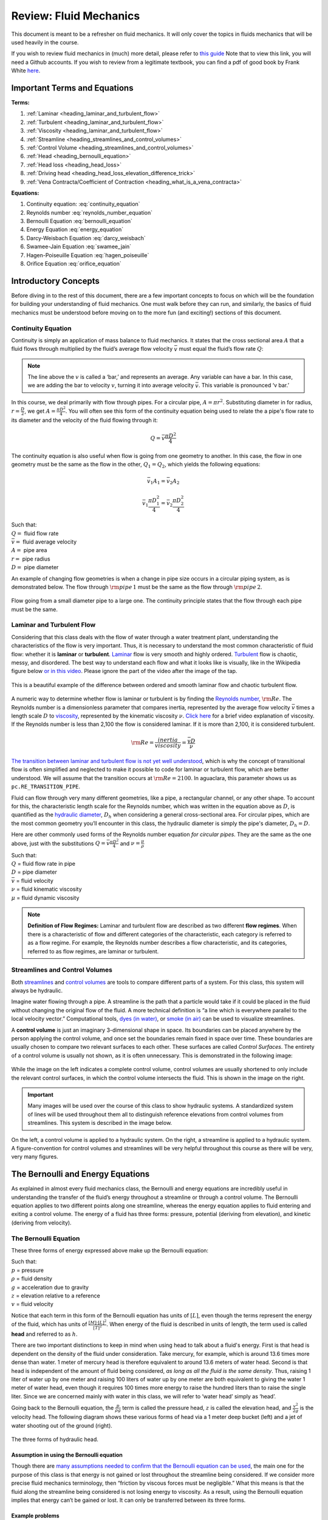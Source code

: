 .. _title_review_fluid_mechanics:

***********************
Review: Fluid Mechanics
***********************

This document is meant to be a refresher on fluid mechanics. It will only cover the topics in fluids mechanics that will be used heavily in the course.

If you wish to review fluid mechanics in (much) more detail, please refer to `this guide <https://github.com/AguaClara/CEE4540_Master/wiki/Fluids-Review-Guide>`_ Note that to view this link, you will need a Github accounts. If you wish to review from a legitimate textbook, you can find a pdf of good book by Frank White `here <http://ftp.demec.ufpr.br/disciplinas/TM240/Marchi/Bibliografia/White_2011_7ed_Fluid-Mechanics.pdf>`_.

.. _heading_fluids_terms_eqs:

Important Terms and Equations
=============================

**Terms:**

#. :ref:`Laminar <heading_laminar_and_turbulent_flow>`
#. :ref:`Turbulent <heading_laminar_and_turbulent_flow>`
#. :ref:`Viscosity <heading_laminar_and_turbulent_flow>`
#. :ref:`Streamline <heading_streamlines_and_control_volumes>`
#. :ref:`Control Volume <heading_streamlines_and_control_volumes>`
#. :ref:`Head <heading_bernoulli_equation>`
#. :ref:`Head loss <heading_head_loss>`
#. :ref:`Driving head <heading_head_loss_elevation_difference_trick>`
#. :ref:`Vena Contracta/Coefficient of Contraction <heading_what_is_a_vena_contracta>`

**Equations:**

#. Continuity equation: :eq:`continuity_equation`
#. Reynolds number :eq:`reynolds_number_equation`
#. Bernoulli Equation :eq:`bernoulli_equation`
#. Energy Equation :eq:`energy_equation`
#. Darcy-Weisbach Equation :eq:`darcy_weisbach`
#. Swamee-Jain Equation :eq:`swamee_jain`
#. Hagen-Poiseuille Equation :eq:`hagen_poiseuille`
#. Orifice Equation :eq:`orifice_equation`



.. _heading_introductory_concepts:

Introductory Concepts
=====================

Before diving in to the rest of this document, there are a few important concepts to focus on which will be the foundation for building your understanding of fluid mechanics. One must walk before they can run, and similarly, the basics of fluid mechanics must be understood before moving on to the more fun (and exciting!) sections of this document.


.. _heading_continuity_equation:

Continuity Equation
-------------------

Continuity is simply an application of mass balance to fluid mechanics. It states that the cross sectional area :math:`A` that a fluid flows through multiplied by the fluid’s average flow velocity :math:`\bar v` must equal the fluid’s flow rate :math:`Q`:

.. math::
  :label: continuity_equation

    Q = \bar v A

.. note:: The line above the :math:`v` is called a ‘bar,’ and represents an average. Any variable can have a bar. In this case, we are adding the bar to velocity :math:`v`, turning it into average velocity :math:`\bar v`. This variable is pronounced ‘v bar.’

In this course, we deal primarily with flow through pipes. For a circular pipe, :math:`A = \pi r^2`. Substituting diameter in for radius, :math:`r = \frac{D}{2}`, we get :math:`A = \frac{\pi D^2}{4}`. You will often see this form of the continuity equation being used to relate the a pipe's flow rate to its diameter and the velocity of the fluid flowing through it:

.. math::

    Q = \bar v \frac{\pi D^2}{4}

The continuity equation is also useful when flow is going from one geometry to another. In this case, the flow in one geometry must be the same as the flow in the other, :math:`Q_1 = Q_2`, which yields the following equations:

.. math::

   \bar v_1 A_1 = \bar v_2 A_2

.. math::

   \bar v_1 \frac{\pi D_1^2}{4} = \bar v_2 \frac{\pi D_2^2}{4}

| Such that:
| :math:`Q =` fluid flow rate
| :math:`\bar v =` fluid average velocity
| :math:`A =` pipe area
| :math:`r =` pipe radius
| :math:`D =` pipe diameter


An example of changing flow geometries is when a change in pipe size occurs in a circular piping system, as is demonstrated below. The flow through :math:`{\rm pipe} \, 1` must be the same as the flow through :math:`{\rm pipe} \, 2`.

.. _figure_continuity_pipes:

.. figure:: Images/continuity_pipes.png
    :align: center
    :alt: internal figure

    Flow going from a small diameter pipe to a large one. The continuity principle states that the flow through each pipe must be the same.


.. _heading_laminar_and_turbulent_flow:

Laminar and Turbulent Flow
--------------------------

Considering that this class deals with the flow of water through a water treatment plant, understanding the characteristics of the flow is very important. Thus, it is necessary to understand the most common characteristic of fluid flow: whether it is **laminar** or **turbulent**. `Laminar <https://en.wikipedia.org/wiki/Laminar_flow>`_ flow is very smooth and highly ordered. `Turbulent <https://en.wikipedia.org/wiki/Turbulence>`_ flow is chaotic, messy, and disordered. The best way to understand each flow and what it looks like is visually, like in the Wikipedia figure below `or in this video <https://youtu.be/qtvVN2qt968?t=131>`_. Please ignore the part of the video after the image of the tap.

.. _figure_wikipedia_laminar_turbulent:

.. figure:: Images/Wikipedia_laminar_turbulent.png
    :width: 400px
    :align: center
    :alt: Laminar flow, turbulent flow, and the transition

    This is a beautiful example of the difference between ordered and smooth laminar flow and chaotic turbulent flow.

A numeric way to determine whether flow is laminar or turbulent is by finding the `Reynolds number <https://en.wikipedia.org/wiki/Reynolds_number>`_, :math:`{\rm Re}`. The Reynolds number is a dimensionless parameter that compares inertia, represented by the average flow velocity :math:`\bar v` times a length scale :math:`D` to `viscosity <https://en.wikipedia.org/wiki/Viscosity>`_, represented by the kinematic viscosity :math:`\nu`. `Click here <https://www.youtube.com/watch?v=DVQw0svRHZA>`_ for a brief video explanation of viscosity. If the Reynolds number is less than 2,100 the flow is considered laminar. If it is more than 2,100, it is considered turbulent.

.. math::

    {\rm Re = \frac{inertia}{viscosity}} = \frac{\bar vD}{\nu}

`The transition between laminar and turbulent flow is not yet well understood <https://en.wikipedia.org/wiki/Laminar%E2%80%93turbulent_transition>`_, which is why the concept of transitional flow is often simplified and neglected to make it possible to code for laminar or turbulent flow, which are better understood. We will assume that the transition occurs at :math:`\rm{Re} = 2100`. In aguaclara, this parameter shows us as ``pc.RE_TRANSITION_PIPE``.

Fluid can flow through very many different geometries, like a pipe, a rectangular channel, or any other shape. To account for this, the characteristic length scale for the Reynolds number, which was written in the equation above as :math:`D`, is quantified as the `hydraulic diameter <https://www.engineeringtoolbox.com/hydraulic-equivalent-diameter-d_458.html>`_, :math:`D_h` when considering a general cross-sectional area. For circular pipes, which are the most common geometry you’ll encounter in this class, the hydraulic diameter is simply the pipe's diameter, :math:`D_h = D`.

Here are other commonly used forms of the Reynolds number equation *for circular pipes*. They are the same as the one above, just with the substitutions :math:`Q = \bar v \frac{\pi D^2}{4}` and :math:`\nu = \frac{\mu}{\rho}`

.. math::
  :label: reynolds_number_equation

    {\rm Re} = \frac{\bar vD}{\nu} = \frac{4Q}{\pi D\nu} = \frac{\rho \bar vD}{\mu}

| Such that:
| :math:`Q` = fluid flow rate in pipe
| :math:`D` = pipe diameter
| :math:`\bar v` = fluid velocity
| :math:`\nu` = fluid kinematic viscosity
| :math:`\mu` = fluid dynamic viscosity

.. seealso:: **Function in aguaclara:** ``pc.re_pipe(FlowRate, Diam, Nu)`` Returns the Reynolds number *in a circular pipe*. Functions for finding the Reynolds number through other flow conduits and geometries can also be found in `physchem.py <https://github.com/AguaClara/aguaclara>`_ within aguaclara.

.. note:: **Definition of Flow Regimes:** Laminar and turbulent flow are described as two different **flow regimes**. When there is a characteristic of flow and different categories of the characteristic, each category is referred to as a flow regime. For example, the Reynolds number describes a flow characteristic, and its categories, referred to as flow regimes, are laminar or turbulent.


.. _heading_streamlines_and_control_volumes:

Streamlines and Control Volumes
-------------------------------

Both `streamlines <https://en.wikipedia.org/wiki/Streamlines,_streaklines,_and_pathlines>`_ and `control volumes <https://www.engineersedge.com/fluid_flow/control_volume.htm>`_ are tools to compare different parts of a system. For this class, this system will always be hydraulic.

Imagine water flowing through a pipe. A streamline is the path that a particle would take if it could be placed in the fluid without changing the original flow of the fluid. A more technical definition is “a line which is everywhere parallel to the local velocity vector.” Computational tools, `dyes (in water) <https://www.nuclear-power.net/wp-content/uploads/2016/05/Flow-Regime.png?4b884b>`_, or `smoke (in air) <https://www.youtube.com/watch?v=E9ZSAX56m0E&t=59s>`_ can be used to visualize streamlines.

A **control volume** is just an imaginary 3-dimensional shape in space. Its boundaries can be placed anywhere by the person applying the control volume, and once set the boundaries remain fixed in space over time. These boundaries are usually chosen to compare two relevant surfaces to each other. These surfaces are called *Control Surfaces*. The entirety of a control volume is usually not shown, as it is often unnecessary. This is demonstrated in the following image:

.. _figure_control_volume_simplification:

.. figure:: Images/control_volume_simplification.png
    :width: 650px
    :align: center
    :alt: Control volume simplification

    While the image on the left indicates a complete control volume, control volumes are usually shortened to only include the relevant control surfaces, in which the control volume intersects the fluid. This is shown in the image on the right.

.. important:: Many images will be used over the course of this class to show hydraulic systems. A standardized system of lines will be used throughout them all to distinguish reference elevations from control volumes from streamlines. This system is described in the image below.

.. _figure_image_control_volumes:

.. figure:: Images/image_control_volumes.png
    :width: 650px
    :align: center
    :alt: Image control volumes

    On the left, a control volume is applied to a hydraulic system. On the right, a streamline is applied to a hydraulic system. A figure-convention for control volumes and streamlines will be very helpful throughout this course as there will be very, very many figures.



.. _heading_bernoulli_and_energy_equations:

The Bernoulli and Energy Equations
==================================

As explained in almost every fluid mechanics class, the Bernoulli and energy equations are incredibly useful in understanding the transfer of the fluid’s energy throughout a streamline or through a control volume. The Bernoulli equation applies to two different points along one streamline, whereas the energy equation applies to fluid entering and exiting a control volume. The energy of a fluid has three forms: pressure, potential (deriving from elevation), and kinetic (deriving from velocity).


.. _heading_bernoulli_equation:

The Bernoulli Equation
----------------------

These three forms of energy expressed above make up the Bernoulli equation:

.. math::
  :label: bernoulli_equation

   \frac{p_1}{\rho g} + {z_1} + \frac{v_1^2}{2g} = \frac{p_2}{\rho g} + {z_2} + \frac{v_2^2}{2g}

| Such that:
| :math:`p` = pressure
| :math:`\rho` = fluid density
| :math:`g` = acceleration due to gravity
| :math:`z` = elevation relative to a reference
| :math:`v` = fluid velocity

Notice that each term in this form of the Bernoulli equation has units of :math:`[L]`, even though the terms represent the energy of the fluid, which has units of :math:`\frac{[M] \cdot [L]^2}{[T]^2}`. When energy of the fluid is described in units of length, the term used is called **head** and referred to as :math:`h`.

There are two important distinctions to keep in mind when using head to talk about a fluid's energy. First is that head is dependent on the density of the fluid under consideration. Take mercury, for example, which is around 13.6 times more dense than water. 1 meter of mercury head is therefore equivalent to around 13.6 meters of water head. Second is that head is independent of the amount of fluid being considered, *as long as all the fluid is the same density*. Thus, raising 1 liter of water up by one meter and raising 100 liters of water up by one meter are both equivalent to giving the water 1 meter of water head, even though it requires 100 times more energy to raise the hundred liters than to raise the single liter. Since we are concerned mainly with water in this class, we will refer to ‘water head’ simply as ‘head’.

Going back to the Bernoulli equation, the :math:`\frac{p}{\rho g}` term is called the pressure head, :math:`z` is called the elevation head, and :math:`\frac{v^2}{2g}` is the velocity head. The following diagram shows these various forms of head via a 1 meter deep bucket (left) and a jet of water shooting out of the ground (right).

.. _figure_different_forms_of_head:

.. figure:: Images/different_forms_of_head.png
    :width: 650px
    :align: center
    :alt: Different forms of head

    The three forms of hydraulic head.

Assumption in using the Bernoulli equation
^^^^^^^^^^^^^^^^^^^^^^^^^^^^^^^^^^^^^^^^^^

Though there are `many assumptions needed to confirm that the Bernoulli equation can be used <https://en.wikipedia.org/wiki/Bernoulli%27s_principle#Incompressible_flow_equation>`_, the main one for the purpose of this class is that energy is not gained or lost throughout the streamline being considered. If we consider more precise fluid mechanics terminology, then “friction by viscous forces must be negligible.” What this means is that the fluid along the streamline being considered is not losing energy to viscosity. As a result, using the Bernoulli equation implies that energy can’t be gained or lost. It can only be transferred between its three forms.

Example problems
^^^^^^^^^^^^^^^^

`Here is a simple worksheet with very straightforward example problems using the Bernoulli equation. <https://www.teachengineering.org/content/cub_/lessons/cub_bernoulli/cub_bernoulli_lesson01_bepworksheetas_draft4_tedl_dwc.pdf>`_ Note that the solutions use the pressure-form of the Bernoulli equation. This just means that every term in the equation is multiplied by :math:`\rho g`, so the pressure term is just :math:`P`. The form of the equation does not affect the solution to the problem it helps solved.


.. _heading_energy_equation:

The Energy Equation
-------------------

The assumption necessary to use the Bernoulli equation, which is stated above, represents the key difference between the Bernoulli equation and the energy equation for the purpose of this class. The energy equation accounts for the potential addition or loss of fluid energy within the control volume. (L)oss of energy is usually due to viscous friction resisting fluid flow, :math:`h_L`, or the charging of a (T)urbine, :math:`h_T`. The most common input of fluid energy into a system is usually caused by a (P)ump within the control volume, :math:`h_P`.

.. math::

   \frac{p_{1}}{\rho g} + z_{1} + \alpha_{1} \frac{\bar v_{1}^2}{2g} + h_P = \frac{p_{2}}{\rho g} + z_{2} + {\alpha_{2}} \frac{\bar v_{2}^2}{2g} + h_T + h_L

You’ll also notice the :math:`\alpha` term attached to the velocity head. This is a correction factor for kinetic energy, and will be neglected in this class; we assume that its value is 1. In the Bernoulli equation, the velocity of a streamline of the fluid is considered, :math:`v`. The energy equation, however compares control surfaces instead of streamlines, and the velocities across a control surface many not all be the same. Hence, :math:`\bar v` is used to represent the average velocity. Since AguaClara does not use pumps nor turbines, :math:`h_P = h_T = 0`. With these simplifications, the energy equation can be written as follows:

.. math::
  :label: energy_equation

   \frac{p_{1}}{\rho g} + z_{1} + \frac{\bar v_{1}^2}{2g} = \frac{p_{2}}{\rho g} + z_{2} + \frac{\bar v_{2}^2}{2g} + h_L

**This is the form of the energy equation that you will see over and over again in this book.** To summarize, the main difference between the Bernoulli equation and the energy equation for the purposes of this class is energy loss. The energy equation accounts for the fluid’s loss of energy over time while the Bernoulli equation does not. So how can the fluid lose energy?



.. _heading_head_loss:

Head_loss
=========

**Head (L)oss**, :math:`h_L` is a term that is ubiquitous in both this class and fluid mechanics in general. Its definition is exactly as it sounds: it refers to the loss of energy of a fluid as it flows through space. There are two components to head loss: major losses caused by (f)riction between the fluid and the surface it's flowing over, :math:`h_{\rm{f}}`, and minor losses caused by fluid-fluid internal friction resulting from flow (e)xpansions, :math:`h_e`. These two components combine such that :math:`h_L = h_{\rm{f}} + h_e`.


.. _heading_major_losses:

Major Losses
------------

These losses are the result of friction between the fluid and the surface over which the fluid is flowing. A force acting parallel to a surface is referred to as `shear <https://en.wikipedia.org/wiki/Shear_force>`_. It can therefore be said that major losses are the result of shear between the fluid and the surface it’s flowing over. To help in understanding major losses, consider the following example: imagine, as you have so often in physics class, pushing a large box across the ground. Friction is what resists your efforts to push the box. The farther you push the box, the more energy you expend pushing against friction. The same is true for water moving through a pipe, where water is analogous to the box you want to move, the pipe is similar to the floor that provides the friction, and the major losses of the water through the pipe is analogous to the energy **you** expend by pushing the box.

In this class, we will be dealing primarily with major losses in circular pipes, as opposed to channels or pipes with other geometries. Fortunately for us, Henry Darcy and Julius Weisbach came up with a handy equation to determine the major losses in a circular pipe *under both laminar and turbulent flow conditions*. Their equation is logically and unoriginally named the `Darcy-Weisbach equation <https://en.wikipedia.org/wiki/Darcy%E2%80%93Weisbach_equation>`_. It is shown below:

.. math::
  :label: darcy_weisbach

    h_{\rm{f}} \, = \, {\rm{f}} \frac{L}{D} \frac{\bar v^2}{2g}

Substituting the continuity Equation :math:`Q = \bar vA` in the form of :math:`\bar v^2 = \frac{16Q^2}{\pi^2 D^4}` gives another, equivalent form of Darcy-Weisbach which uses flow, :math:`Q`, instead of velocity, :math:`\bar v`:

.. math::

    h_{\rm{f}} \, = \,{\rm{f}} \frac{8}{g \pi^2} \frac{LQ^2}{D^5}

| Such that:
| :math:`h_{\rm{f}}` = major loss
| :math:`\rm{f}` = Darcy friction factor
| :math:`L` = pipe length
| :math:`Q` = pipe flow rate
| :math:`D` = pipe diameter

.. seealso:: **Function in aguaclara:** ``pc.headloss_fric(FlowRate, Diam, Length, Nu, PipeRough)`` Returns only major losses. Works for both laminar and turbulent flow. PipeRough describes the pipe roughness :math:`\epsilon` described shortly below.

Darcy-Weisbach is wonderful because it applies to both laminar and turbulent flow regimes and contains relatively easy to measure variables. The one exception is the Darcy friction factor, :math:`\rm{f}`. This parameter is an approximation for the magnitude of friction between the pipe walls and the fluid, and its value changes depending on the whether or not the flow is laminar or turbulent, and varies with the Reynolds number in both flow regimes.

For laminar flow, the friction factor can be determined from the following equation:

.. math::

    {\rm{f}} = \frac{64}{\rm{Re}}

For turbulent flow, the friction factor is more difficult to determine. In this class, we will use the `Swamee-Jain equation <https://en.wikipedia.org/wiki/Darcy_friction_factor_formulae#Swamee%E2%80%93Jain_equation>`_:

.. math::
  :label: swamee_jain

    {\rm{f}} = \frac{0.25} {\left[ \log \left( \frac{\epsilon }{3.7D} + \frac{5.74}{{\rm Re}^{0.9}} \right) \right]^2}

| Such that:
| :math:`\epsilon` = pipe roughness, :math:`[L]`
| :math:`D` = pipe diameter, :math:`[L]`

.. seealso:: **Function in aguaclara:** ``pc.fric(FlowRate, Diam, Nu, PipeRough)`` Returns :math:`\rm{f}` for laminar *or* turbulent flow. For laminar flow, use zero for the ``PipeRough`` input.

The simplicity of the equation for :math:`\rm{f}` during laminar flow allows for substitutions to create a very useful, simplified equation for major losses during laminar flow. This simplification combines the Darcy-Weisbach equation, the equation for the Darcy friction factor during laminar flow, and the Reynold’s number formula:

.. math::

    h_{\rm{f}} \, = \,{\rm{f}} \frac{8}{g \pi^2} \frac{LQ^2}{D^5}

.. math::

    {\rm{f}} = \frac{64}{\rm{Re}}

.. math::

    {\rm{Re}}=\frac{4Q}{\pi D\nu}

To form the `Hagen-Poiseuille equation <https://en.wikipedia.org/wiki/Hagen%E2%80%93Poiseuille_equation>`_ for major losses during laminar flow, and *only* during laminar flow:

.. math::
  :label: hagen_poiseuille

    h_{\rm{f}} = \frac{128\mu L Q}{\rho g\pi D^4}

.. math::

    h_{\rm{f}} = \frac{32\nu L\bar v}{ g D^2}

The significance of this equation lies in its relationship between :math:`h_{\rm{f}}` and :math:`Q`. Hagen-Poiseuille shows that the terms are directly proportional (:math:`h_{\rm{f}} \propto Q`) during laminar flow, while Darcy-Weisbach shows that :math:`h_{\rm{f}}` grows with the square of :math:`Q` during turbulent flow (:math:`h_{\rm{f}} \propto Q^2`). As you will soon see, minor losses, :math:`h_e`, will grow with the square of :math:`Q` in both laminar and turbulent flow. This has implications that will be discussed in a future chapter: :ref:`title_flow_control_design`.

In 1944, Lewis Ferry Moody plotted a ridiculous amount of experimental data, gathered by many people, on the Darcy-Weisbach friction factor to create what we now call the `Moody diagram <https://en.wikipedia.org/wiki/Moody_chart>`_. This diagram makes it easy to find the friction factor :math:`f`. :math:`\rm{f}` is plotted on the left-hand y-axis, relative pipe roughness :math:`\frac{\epsilon}{D}` is on the right-hand y-axis, and Reynolds number :math:`\rm{Re}` is on the x-axis. The Moody diagram is an alternative to computational methods for finding :math:`\rm{f}`.

.. _figure_moody:

.. figure:: Images/Moody.jpg
    :width: 650px
    :align: center
    :alt: Moody diagram

    This is the famous and famously useful Moody diagram.


.. _heading_minor_losses:

Minor Losses
------------

Unfortunately, there is no simple ‘pushing a box across the ground’ example to explain minor losses. So instead, consider a `hydraulic jump <https://www.youtube.com/watch?v=5spXXZX55C8>`_. In the video, you can see lots of turbulence and eddies in the transition region between the fast, shallow flow and the slow, deep flow. The high amount of mixing of the water in the transition region of the hydraulic jump results in significant friction *between water and water*. This turbulent, eddy-induced, fluid-fluid friction results in  minor losses, much like fluid-pipe friction results in major losses.

As occurs in a hydraulic jump, a flow expansion (from shallow flow to deep flow) creates the turbulent eddies that result in minor losses. This will be a recurring theme in throughout the course: **minor losses are caused by flow expansions**. Imagine a pipe fitting that connects a small diameter pipe to a large diameter one, as shown in :numref:`figure_minor_loss_pipe_FRD` below. The flow must expand to fill up the entire large diameter pipe. This expansion creates turbulent eddies near the union between the small and large pipes, and these eddies result in minor losses. You may already know the equation for minor losses, but understanding where it comes from is very important for effective AguaClara plant design. For this reason, you are strongly recommended to read through its full derivation: :ref:`title_review_fluid_mechanics_derivations`.

There are three forms of the minor loss equation that you will see in this class:

.. math::

    {\rm{ \mathbf{First \, form:} }} \quad h_e = \frac{\left( \bar v_{in}  - \bar v_{out} \right)^2}{2g}

.. math::
  :label: eq_exp_v_in

    {\rm{ \mathbf{Second \, form:} }} \quad h_e = \left( 1 - \frac{A_{in}}{A_{out}} \right)^2 \, \frac{\bar v_{in}^2}{2g} \, \, = \, \, K_e^{'} \frac{\bar v_{in}^2}{2g}, \quad {\rm where} \quad K_e^{'} = \left( 1 - \frac{A_{in}}{A_{out}} \right)^2

.. math::
  :label: eq_exp_v_out

   \color{purple}{
    {\rm{ \mathbf{Third \, form:} }} \quad h_e = \left(\frac{A_{out}}{A_{in}} -1 \right)^2 \, \frac{\bar  v_{out}^2}{2g} \, \, = \, \, K_e \frac{\bar v_{out}^2}{2g}, \quad {\rm where} \quad K_e = \left( \frac{A_{out}}{A_{in}} - 1 \right)^2
    }

| Such that:
| :math:`K_e^{'}, \,\, K_e` = minor loss coefficients, dimensionless

.. note:: You will most often see :math:`K_e^{'}` and :math:`K_e` used without the :math:`e` subscript,  as :math:`K^{'}` and :math:`K`.

.. seealso:: **Function in aguaclara:** ``pc.headloss_exp_general(Vel, KMinor)`` Returns :math:`h_e`. Can be either the second or third form due to user input of both velocity and minor loss coefficient. It is up to the user to use consistent :math:`\bar v` and :math:`K_e`.

.. seealso:: **Function in aguaclara:** ``pc.headloss_exp(FlowRate, Diam, KMinor)`` Returns :math:`h_e`. Uses third form, :math:`K_e`.

.. _figure_minor_loss_pipe_FRD:

.. figure:: Images/minor_loss_pipe.png
    :width: 650px
    :align: center
    :alt: Minor loss displayed in a flow expansion

    The :math:`in` and :math:`out` subscripts in each of the three forms of the minor loss equation refer to this diagram that was used for the derivation.

The second and third forms are the ones which you are probably most familiar with. The distinction between them, however, is critical. First, consider the magnitudes of :math:`A_{in}` and :math:`A_{out}`. :math:`A_{in}` can never be larger than :math:`A_{out}`, because the flow is expanding. When flow expands, the cross-sectional area it flows through must increase. As a result, both :math:`\frac{A_{out}}{A_{in}} > 1` and :math:`\frac{A_{in}}{A_{out}} < 1` must always be true. This means that :math:`K^{'}` can never be greater than 1, while :math:`K` technically has no upper limit.

If you have taken CEE 3310, you have seen tables of minor loss coefficients `like this
one <https://www.engineeringtoolbox.com/minor-loss-coefficients-pipes-d_626.html>`_, and they almost all have coefficients greater than 1. This implies that these tables use the third form of the minor loss equation as we have defined it, where the velocity is :math:`\bar v_{out}`. There is a good reason for using the third form over the second one: :math:`\bar v_{out}` is far easier to determine than :math:`\bar v_{in}`. Consider flow through a pipe elbow, as shown in the image below.

.. _figure_minor_loss_elbow:

.. figure:: Images/minor_loss_elbow.png
    :width: 650px
    :align: center
    :alt: Minor loss displayed in an elbow

    Flow around a pipe elbow results in a minor loss. 'Control surface 1' can be abbreviated as 'CS 1'

In order to find :math:`\bar v_{out}`, we first need to know what (or where) is :math:`out` and what is :math:`in`. A simple way to distinguish the two surfaces is that :math:`in` occurs when the flow is most contracted, and :math:`out` occurs when the flow has fully expanded after that maximal contraction. Going on these guidelines, Control surface '2' (CS 2) in the figure above would be :math:`in`, since it represents the most contracted flow in the elbow-pipe system. Therefore, CS 3 would be :math:`out`, as it represents the flow having fully expanded after its compression at CS 2.

:math:`\bar v_{out}` is easy to determine because it is the velocity of the fluid as it flows through the entire area of the pipe. Thus, :math:`\bar v_{out}` can be found with the continuity equation, since the flow through the pipe and its diameter are easy to measure, :math:`\bar v_{out} = \frac{4 Q}{\pi D^2}`. On the other hand, :math:`\bar v_{in}` is difficult to find, as the area of the contracted flow is dependent on the exact geometry of the elbow. This is why the third form of the minor loss equation, as we have defined it, is the most common:

.. math::

    h_e = K \frac{\bar v_{out}^2}{2g} = \,\,\,\, \left( \frac{A_{out}}{A_{in}} -1 \right)^2 \frac{\bar v_{out}^2}{2g}

.. note:: When considering a hydraulic system within a control volume, there can be many sources of minor losses. Instead of saying :math:`h_e = K_1 \frac{\bar v_{out}^2}{2g} + K_2 \frac{\bar v_{out}^2}{2g} + ...` we can simply lump all of the minor loss coefficients into one: :math:`\sum K = K_1 + K_2 + ...`. Thus, it is also common to see this form of the minor loss equation when finding the minor loss across control volumes: :math:`\sum K \frac{v_{out}^2}{2g}`.


.. _heading_head_loss_elevation_difference_trick:

Head Loss = Elevation Difference Trick
--------------------------------------

This trick, also called the ‘control volume trick,’ or more colloquially, the ‘head loss trick,’ is incredibly useful for simplifying hydraulic systems and is used all the time in this class.

Consider the following figure:

.. _figure_head_loss_trick:

.. figure:: Images/head_loss_trick.png
    :width: 650px
    :align: center
    :alt: Image used to explain the head loss trick

    A typical hydraulic system can be used to understand the head loss trick.

In systems like this, where an elevation difference is causing water to flow, the elevation difference is called the **driving head**. In the system above, the driving head is the elevation difference between the water level and the end of the tubing. Usually, driving head is written as :math:`\Delta z` or :math:`\Delta h`, though above it is labelled as :math:`h_L`. Doesn't :math:`h_L` refer to head loss though? Yes it does! Referring to :math:`\Delta h` or :math:`\Delta z` *IS* the head loss trick, and how it works is explained in the following paragraphs and equations.

The figure is technically violating the energy equation by saying that the elevation difference between the water in the tank and the end of the tube is :math:`h_L`. It implies that all of the driving head, :math:`\Delta z`, is lost to head loss. Since all of the energy is gone, there should not be water flowing out of the tubing. But there is. Let’s apply the energy equation across the control surfaces shown in the figure. Pressures at both ends are atmospheric and the velocity of water at the top of tank is negligible.

.. math::

   \cancel{ \frac{p_{1}}{\rho g} } + z_{1} + \cancel{ \frac{\bar v_{1}^2}{2g} } = \cancel{ \frac{p_{2}}{\rho g} } + z_{2} + \frac{\bar v_{2}^2}{2g} + h_L

We now get:

.. math::

   \Delta z = \frac{\bar v_2^2}{2g} + h_L

This equation contradicts the figure above, which says that :math:`\Delta z = h_L` and neglects :math:`\frac{\bar v_2^2}{2g}`. The figure above is correct, however, if you apply the head loss trick. The trick incorporates the :math:`\frac{\bar v_2^2}{2g}` term *into* the :math:`h_L` term as a minor loss. See the math below:

.. math::

   \Delta z = \frac{\bar v_2^2}{2g} + h_e + h_f

.. math::

   \Delta z = \frac{\bar v_2^2}{2g} + \left( \sum K \right) \frac{\bar v_2^2}{2g} + h_f

.. math::

   \Delta z = \left( 1 + \sum K \right) \frac{\bar v_2^2}{2g} + h_f

.. math::

   \Delta z = \left( \sum K \right) \frac{\bar v_2^2}{2g} + h_f

This last step incorporated the kinetic energy term of the energy equation, :math:`\frac{\bar v_2^2}{2g}`, into the minor loss equation by saying that its :math:`K` is 1 and incorporating that 1 into :math:`\sum K`. From here, we reverse our steps to get :math:`\Delta z = h_L`, starting with :math:`h_e = \left( \sum K \right) \frac{\bar v_2^2}{2g}`

.. math::

   \Delta z = h_e + h_f

.. math::

   \Delta z = h_L

By applying the head loss trick, you are considering the entire flow of the fluid out of a control volume as energy lost via minor losses. This is just an algebraic trick, the only thing to remember when applying this trick is that :math:`\sum K` will always be at least 1, even if there are no ‘real’ minor losses in the system.


.. _heading_the_orifice_equation:

The Orifice Equation
====================

This equation is one that you’ll see and use again and again throughout this class. Understanding it now will be invaluable, as future concepts will use and build on this equation.


.. _heading_what_is_a_vena_contracta:

What is a Vena Contracta?
-------------------------

Before describing the equation, we must first understand the concept of a `vena contracta <https://en.wikipedia.org/wiki/Vena_contracta>`_. Refer to the figure below.

.. _figure_sluice_gate_vena_contracta:

.. figure:: Images/sluice_gate_vena_contracta.png
    :width: 650px
    :align: center
    :alt: Sluice Gate Vena Contracta

    This figure shows flow around a sluice gate. Since streamlines can't make sharp turns, the flow is forced to gradually curve and contract to an area smaller than the area of the gate.

The flow contracts as the fluid moves past the gate. This happens because the fluid can’t make a sharp turn as it tries to go around the gate, as indicated by the streamline in the figure. Instead, the most extreme streamline makes a gradual change in direction. As a result of this gradual turn, the flow contracts and the cross-sectional area the fluid is flowing decreases.

The term ‘vena contracta’ describes the phenomenon of contracting flow due to streamlines being unable to make sharp turns. :math:`\Pi_{vc}` is a dimensionless ratio comparing the flow area at the point of maximal contraction, :math:`A_{downstream}`, and the flow area *before* the contraction, :math:`A_{gate}`. In the figure above, the equation for the vena contracta coefficient would be:

.. math::

   \Pi_{vc} = \frac{A_{downstream}}{A_{gate}}

When the most extreme turn a streamline must make is 90°, the value of the vena contracta coefficient is close to 0.62. This parameter value, 0.62, is in aguaclara as ``pc.VC_ORIFICE_RATIO``. The vena contracta coefficient value is a function of the flow geometry. Since the ratio always puts the most contracted area over the least contracted area, :math:`\Pi_{vc}` is always less than 1.

.. important:: **A vena contracta coefficient is not a minor loss coefficient.** Though the equations for the two both involve contracted and non-contracted areas, these coefficients are not the same. Minor losses coefficients imply energy loss, and vena contractas do not. Minor losses coefficients deal with flow expansions, and vena contractas deal with flow contractions. Confusing the two coefficients is common mistake that this paragraph will hopefully help you to avoid.

.. note:: Note that what this class calls :math:`\Pi_{vc}` is often referred to as a ‘Coefficient of Contraction,’ :math:`C_c`, in other engineering courses and settings.

Origin of the Orifice Equation
------------------------------

The orifice equation is derived from the Bernoulli equation as applied to the purple points in the following image:

.. _figure_hole_in_a_bucket:

.. figure:: Images/hole_in_a_bucket.png
    :width: 650px
    :align: center
    :alt: Minor loss displayed in an elbow

    Flow through a hole in the bottom of a bucket is a great example of the orifice equation.

At point 1, the pressure is atmospheric and the instantaneous velocity is negligible as the water level in the bucket drops slowly. At point 2, the pressure is also atmospheric. We define the difference in elevations between the two points, :math:`z_1 - z_2`, to be :math:`\Delta h`. With these simplifications :math:`(p_1 = \bar v_1 = p_2 = 0)` and assumptions :math:`(z_A - z_B = \Delta h)`, the Bernoulli equation becomes:

.. math::

   \Delta h = \frac{\bar v_2^2}{2g}

Substituting the continuity Equation :math:`Q = \bar v A` in the form of :math:`\bar v_2^2 = \frac{Q^2}{A_{vc}^2}`, the vena contracta coefficient in the form of :math:`A_{vc} = \Pi_{vc} A_{or}` yields:

.. math::

  \Delta h = \frac{Q^2}{2g \Pi_{vc}^2 A_{or}^2}

Which, rearranged to solve for :math:`Q` gives **The Orifice Equation:**

.. math::
  :label: orifice_equation

    Q = \Pi_{vc} A_{or} \sqrt{2g\Delta h}

| Such that:
| :math:`\Pi_{vc}` = 0.62 = vena contracta coefficient, as ``pc.VC_ORIFICE_RATIO``
| :math:`A_{or}` = orifice area- NOT contracted flow area
| :math:`\Delta h` = elevation difference between orifice and water level

.. seealso:: **Equation in aguaclara:** ``pc.flow_orifice(Diam, Height, RatioVCOrifice)`` Returns flow through a horizontal orifice.

.. seealso:: **Equation in aguaclara:** ``pc.flow_orifice_vert(Diam, Height, RatioVCOrifice)`` Returns flow through a vertical orifice. The height parameter refers to height above the center of the orifice.

There are two configurations for an orifice in the tank holding a fluid: horizontal and vertical. These are both displayed in the figure below. The orifice equation written is for a horizontal orifice; the equation for flow through vertical orifice equation requires integration or the orifice equation across its height to return the correct flow. This is explored in the Flow Control and Measurement Examples section.

.. _figure_vertical_and_horizontal_orifices:

.. figure:: Images/vertical_and_horizontal_orifices.png
    :width: 650px
    :align: center
    :alt: Vertical and horizontal orifices

    The descriptions 'vertical' and 'horizontal' **apply to the orientation of the orifices,** not to the orientation of the fluid coming out of the orifices.


.. _heading_FR_section_summary:

Section Summary
===============

1. **Introductory Concepts:**

    * **Continuity** means that the mass of a fluid is conserved as it flows, and implies a constant density. The continuity equation has two purposes:

        #. Relating the average velocity of a fluid, :math:`\bar v`, to its flow rate, :math:`Q`, via the cross-sectional area, :math:`A`, that it flows through. When the fluid is flowing in a pipe, we can simply expand this even further to relate the flow rate and velocity to the pipe's diameter, :math:`D`. The final equation below is only used for circular pipes, as it includes a pipe diameter.

        .. math::

            Q = \bar v A = \bar v \frac{\pi D^2}{4}

        #. Finding the average velocity or flow when the geometry of a fluid's flow changes, as the mass of the fluid must be conserved when it transitions through flow geometries.

        .. math::

            Q_1 = Q_2

        .. math::

         \bar v_1 A_1 = \bar v_2 A_2

        .. math::

         \bar v_1 \frac{\pi D_1^2}{4} = \bar v_2 \frac{\pi D_2^2}{4}

    * **Laminar and Turbulent flow** describe the disorder and chaos of fluid flow. The **Reynolds number,** :math:`{\rm Re}` is used to distinguish laminar from turbulent flow. For :math:`{\rm Re} < 2100`, flow is considered laminar. For :math:`{\rm Re} > 2100`, flow is considered turbulent. The equations for the Reynolds number are below:

    .. math::

        {\rm Re} = \frac{\bar vD}{\nu} = \frac{4Q}{\pi D\nu} = \frac{\rho \bar vD}{\mu}

    * **Control volumes vs Streamlines.** This section is quite short, a summary would simply repeat what the sections says. The section is its own summary; read it here: `Streamlines and Control Volumes`_


2. **Bernoulli vs Energy equations:** The Bernoulli equation assumes that energy is conserved throughout a streamline or control volume. The Energy equation assumes that there is energy loss, or head loss :math:`h_L`. This head loss is composed of major losses, :math:`h_{\rm{f}}`, and minor losses, :math:`h_e`.

  Bernoulli equation:

  .. math::

   \frac{p_1}{\rho g} + {z_1} + \frac{\bar v_1^2}{2g} = \frac{p_2}{\rho g} + {z_2} + \frac{\bar v_2^2}{2g}

  Energy equation, simplified to remove pumps, turbines, and :math:`\alpha` factors:

  .. math::

  \frac{p_{1}}{\rho g} + z_{1} + \frac{\bar v_{1}^2}{2g} = \frac{p_{2}}{\rho g} + z_{2} + \frac{\bar v_{2}^2}{2g} + h_L

3. **Major losses:** Defined as the energy loss due to shear between the walls of the pipe/flow conduit and the fluid. The Darcy-Weisbach equation is used to find major losses in both laminar and turbulent flow regimes. The equation for finding the Darcy friction factor, :math:`\rm{f}`, changes depending on whether the flow is laminar or turbulent. The Moody diagram is a common graphical method for finding :math:`\rm{f}`. During laminar flow, the Hagen-Poiseuille equation, which is just a combination of Darcy-Weisbach, Reynolds number, and :math:`{\rm{f}} = \frac{64}{\rm{Re}}`, can be used

  Darcy-Weisbach equation:

  .. math::

      h_{\rm{f}} = {\rm{f}} \frac{L}{D} \frac{\bar v^2}{2g}

  For water treatment plant design we tend to use plant flow rate, :math:`Q`, as our master variable and thus we have.

  .. math::

      h_{\rm{f}} = {\rm{f}} \frac{8}{g \pi^2} \frac{LQ^2}{D^5}

  :math:`\rm{f}` for laminar flow:

  .. math::

      {\rm{f}} = \frac{64}{\rm{Re}} = \frac{16 \pi D \nu}{Q} = \frac{64 \nu}{\bar v D}

  :math:`\rm{f}` for turbulent flow:

  .. math::

      {\rm{f}} = \frac{0.25} {\left[ \log \left( \frac{\epsilon }{3.7D} + \frac{5.74}{{\rm Re}^{0.9}} \right) \right]^2}

  Hagen-Poiseuille equation for laminar flow:

  .. math::

      h_{\rm{f}} = \frac{32\mu L \bar v}{\rho gD^2} = \frac{128\mu Q}{\rho g\pi D^4}

4. **Minor losses:** Defined as the energy loss due to the generation of turbulent eddies when flow expands. Once more: minor losses are caused by flow expansions. There are three forms of the minor loss equation, two of which look the same but use different coefficients (:math:`K^{'}` vs :math:`K`) and velocities (:math:`\bar v_{in}` vs :math:`\bar v_{out}`). *Make sure the coefficient you select is consistent with the velocity you use*. The third form, written in purple, is the most commonly used form of the minor loss equation.

.. math::

    {\rm{ \mathbf{First \, form:} }} \quad h_e = \frac{\left( \bar v_{in}  - \bar v_{out} \right)^2}{2g}

.. math::

    {\rm{ \mathbf{Second \, form:} }} \quad h_e = \left( 1 - \frac{A_{in}}{A_{out}} \right)^2 \, \frac{\bar v_{in}^2}{2g} \, \, = \, \, K_e^{'} \frac{\bar v_{in}^2}{2g}, \quad {\rm where} \quad K_e^{'} = \left( 1 - \frac{A_{in}}{A_{out}} \right)^2

.. math::

   \color{purple}{
    {\rm{ \mathbf{Third \, form:} }} \quad h_e = \left( \frac{A_{out}}{A_{in}} -1 \right)^2 \, \frac{\bar  v_{out}^2}{2g} \, \, = \, \, K_e \frac{\bar v_{out}^2}{2g}, \quad {\rm where} \quad K_e = \left( \frac{A_{out}}{A_{in}} - 1 \right)^2
    }

5. **Major and minor losses vary with flow:** While it is generally important to know how increasing or decreasing flow will affect head loss, it is even more important for this class to understand exactly how flow will affect head loss. As the table below shows, head loss will always be proportional to flow squared during turbulent flow. During laminar flow, however, the exponent on :math:`Q` will be between 1 and 2 depending on the proportion of major to minor losses.

.. _table_h_Q_proportionality:

.. csv-table:: Proportionality between head loss :math:`h_L` and flow rate :math:`Q` for different flow regimes and types of head loss.
  :header: :math:`h_L \propto Q^?`, "Major Losses", "Minor Losses"
  :widths: 10, 10, 10
  :align: center

  "Laminar", :math:`Q`, :math:`Q^2`
  "Turbulent", :math:`Q^2`, :math:`Q^2`

6. The **head loss trick**, also called the control volume trick, can be used to incorporate the ‘kinetic energy out’ term of the energy equation, :math:`\frac{\bar v_2^2}{2g}`, into head loss as a minor loss with :math:`K = 1`, so the minor loss equation becomes :math:`\left( 1 + \sum K \right) \frac{\bar v^2}{2g}`. This is used to be able to say that :math:`\Delta z = h_L` and makes many equation simplifications possible in the future.

7. **Orifice equation and vena contractas:** The orifice equation is used to determine the flow out of an orifice given the elevation of water above the orifice. This equation introduces the concept of vena contracta, which describes flow contraction due to the inability of streamlines to make sharp turns. The equation shows that the flow out of an orifice is proportional to the square root of the driving head, :math:`Q \propto \sqrt{\Delta h}`. Depending on the orientation of the orifice, vertical (like a hole in the side of a bucket) or horizontal (like a hole in the bottom of a bucket), a different equation in AguaClara should be used.

  The Orifice Equation:

  .. math::

      Q = \Pi_{vc} A_{or} \sqrt{2g\Delta h}
